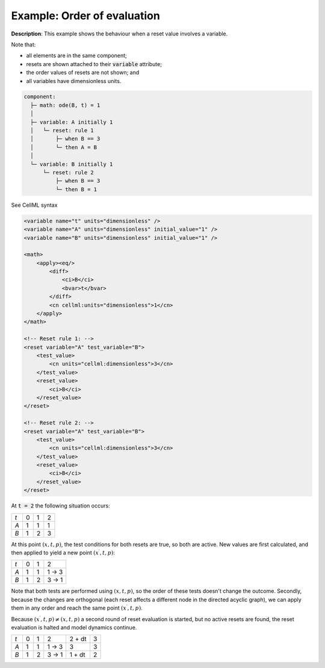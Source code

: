 .. _example_reset_example3:

Example: Order of evaluation
----------------------------

**Description**: This example shows the behaviour when a reset value involves a variable.

.. container:: shortlist

    Note that:

    - all elements are in the same component;
    - resets are shown attached to their :code:`variable` attribute; 
    - the order values of resets are not shown; and
    - all variables have dimensionless units.

.. code-block:: text

    component: 
      ├─ math: ode(B, t) = 1
      │
      ├─ variable: A initially 1
      │   └─ reset: rule 1
      │       ├─ when B == 3
      │       └─ then A = B
      │
      └─ variable: B initially 1
          └─ reset: rule 2
              ├─ when B == 3
              └─ then B = 1 

        
.. container:: toggle

    .. container:: header

        See CellML syntax

    .. code-block:: xml

        <variable name="t" units="dimensionless" />
        <variable name="A" units="dimensionless" initial_value="1" />
        <variable name="B" units="dimensionless" initial_value="1" />

        <math>
            <apply><eq/>
                <diff>
                    <ci>B</ci>
                    <bvar>t</bvar>
                </diff>
                <cn cellml:units="dimensionless">1</cn>
            </apply>
        </math>

        <!-- Reset rule 1: -->
        <reset variable="A" test_variable="B">
            <test_value>
                <cn units="cellml:dimensionless">3</cn>
            </test_value>
            <reset_value>
                <ci>B</ci>
            </reset_value>
        </reset>

        <!-- Reset rule 2: -->
        <reset variable="A" test_variable="B">
            <test_value>
                <cn units="cellml:dimensionless">3</cn>
            </test_value>
            <reset_value>
                <ci>B</ci>
            </reset_value>
        </reset>

At :code:`t = 2` the following situation occurs:

+-----+---+---+---+
| *t* | 0 | 1 | 2 |
+-----+---+---+---+
| *A* | 1 | 1 | 1 |
+-----+---+---+---+
| *B* | 1 | 2 | 3 |
+-----+---+---+---+

At this point :math:`(x, t, p)`, the test conditions for both resets are true, so both are active. 
New values are first calculated, and then applied to yield a new point :math:`(x^\prime, t, p)`:

+-----+---+---+-------+
| *t* | 0 | 1 | 2     |
+-----+---+---+-------+
| *A* | 1 | 1 | 1 → 3 |
+-----+---+---+-------+
| *B* | 1 | 2 | 3 → 1 |
+-----+---+---+-------+

Note that both tests are performed using :math:`(x, t, p)`, so the order of these tests doesn't change the outcome. 
Secondly, because the changes are orthogonal (each reset affects a different node in the directed acyclic graph), we can apply them in any order and reach the same point :math:`(x^\prime, t, p)`.

Because :math:`(x^\prime,t, p) \neq (x, t, p)` a second round of reset evaluation is started, but no active resets are found, the reset evaluation is halted and model dynamics continue.

+-----+---+---+-------+--------+---+
| *t* | 0 | 1 | 2     | 2 + dt | 3 |
+-----+---+---+-------+--------+---+
| *A* | 1 | 1 | 1 → 3 | 3      | 3 |
+-----+---+---+-------+--------+---+
| *B* | 1 | 2 | 3 → 1 | 1 + dt | 2 |
+-----+---+---+-------+--------+---+
